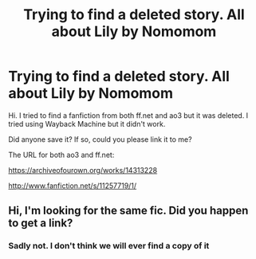 #+TITLE: Trying to find a deleted story. All about Lily by Nomomom

* Trying to find a deleted story. All about Lily by Nomomom
:PROPERTIES:
:Author: suiciadalkid
:Score: 3
:DateUnix: 1610736161.0
:DateShort: 2021-Jan-15
:FlairText: Request
:END:
Hi. I tried to find a fanfiction from both ff.net and ao3 but it was deleted. I tried using Wayback Machine but it didn't work.

Did anyone save it? If so, could you please link it to me?

The URL for both ao3 and ff.net:

[[https://archiveofourown.org/works/14313228]]

[[http://www.fanfiction.net/s/11257719/1/]]


** Hi, I'm looking for the same fic. Did you happen to get a link?
:PROPERTIES:
:Author: CharlE191
:Score: 1
:DateUnix: 1617647840.0
:DateShort: 2021-Apr-05
:END:

*** Sadly not. I don't think we will ever find a copy of it
:PROPERTIES:
:Author: suiciadalkid
:Score: 1
:DateUnix: 1617660599.0
:DateShort: 2021-Apr-06
:END:
